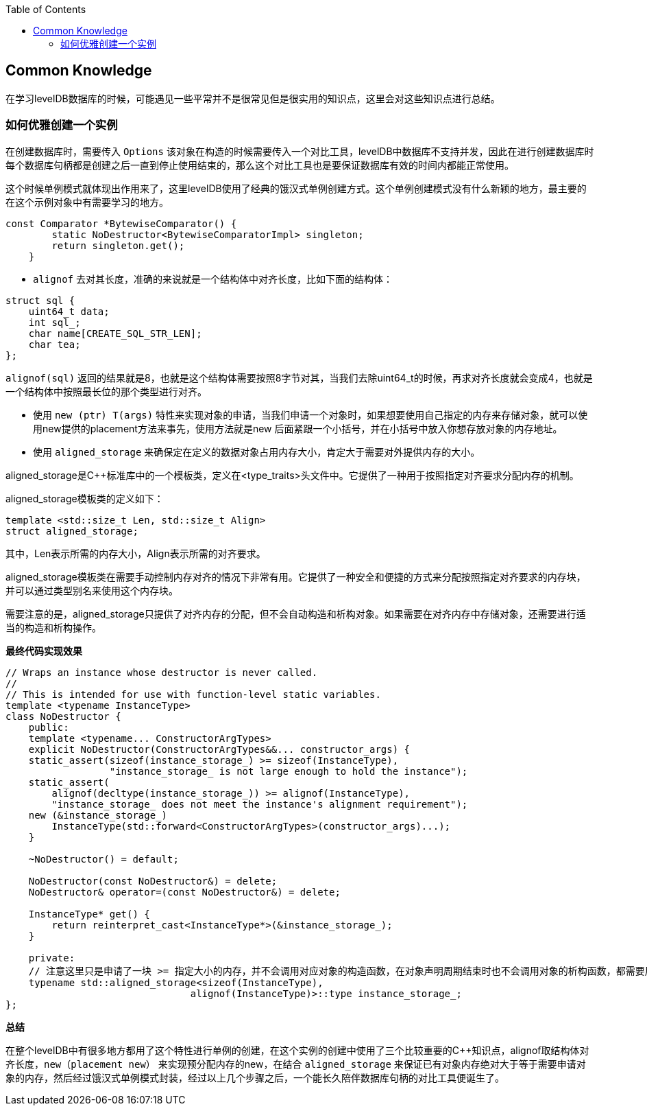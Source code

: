 
:toc:

:icons: font

// 保证所有的目录层级都可以正常显示图片
:path: utils/
:imagesdir: ../image/
:srcdir: ../src


// 只有book调用的时候才会走到这里
ifdef::rootpath[]
:imagesdir: {rootpath}{path}{imagesdir}
:srcdir: {rootpath}../src/
endif::rootpath[]

ifndef::rootpath[]
:rootpath: ../
:srcdir: {rootpath}{path}../src/
endif::rootpath[]


== Common Knowledge

在学习levelDB数据库的时候，可能遇见一些平常并不是很常见但是很实用的知识点，这里会对这些知识点进行总结。

=== 如何优雅创建一个实例

在创建数据库时，需要传入 `Options` 该对象在构造的时候需要传入一个对比工具，levelDB中数据库不支持并发，因此在进行创建数据库时每个数据库句柄都是创建之后一直到停止使用结束的，那么这个对比工具也是要保证数据库有效的时间内都能正常使用。

这个时候单例模式就体现出作用来了，这里levelDB使用了经典的饿汉式单例创建方式。这个单例创建模式没有什么新颖的地方，最主要的在这个示例对象中有需要学习的地方。

[source, cpp]
----
const Comparator *BytewiseComparator() {
        static NoDestructor<BytewiseComparatorImpl> singleton;
        return singleton.get();
    }
----

- `alignof` 去对其长度，准确的来说就是一个结构体中对齐长度，比如下面的结构体：

[source, cpp]
----
struct sql {
    uint64_t data;
    int sql_;
    char name[CREATE_SQL_STR_LEN];
    char tea;
};
----

`alignof(sql)` 返回的结果就是8，也就是这个结构体需要按照8字节对其，当我们去除uint64_t的时候，再求对齐长度就会变成4，也就是一个结构体中按照最长位的那个类型进行对齐。

- 使用 `new (ptr) T(args)` 特性来实现对象的申请，当我们申请一个对象时，如果想要使用自己指定的内存来存储对象，就可以使用new提供的placement方法来事先，使用方法就是new 后面紧跟一个小括号，并在小括号中放入你想存放对象的内存地址。
- 使用 `aligned_storage` 来确保定在定义的数据对象占用内存大小，肯定大于需要对外提供内存的大小。

aligned_storage是C++标准库中的一个模板类，定义在<type_traits>头文件中。它提供了一种用于按照指定对齐要求分配内存的机制。

aligned_storage模板类的定义如下：
[souece, cpp]
----
template <std::size_t Len, std::size_t Align>
struct aligned_storage;
----
其中，Len表示所需的内存大小，Align表示所需的对齐要求。

aligned_storage模板类在需要手动控制内存对齐的情况下非常有用。它提供了一种安全和便捷的方式来分配按照指定对齐要求的内存块，并可以通过类型别名来使用这个内存块。

需要注意的是，aligned_storage只提供了对齐内存的分配，但不会自动构造和析构对象。如果需要在对齐内存中存储对象，还需要进行适当的构造和析构操作。

*最终代码实现效果*
[source, cpp]
----
// Wraps an instance whose destructor is never called.
//
// This is intended for use with function-level static variables.
template <typename InstanceType>
class NoDestructor {
    public:
    template <typename... ConstructorArgTypes>
    explicit NoDestructor(ConstructorArgTypes&&... constructor_args) {
    static_assert(sizeof(instance_storage_) >= sizeof(InstanceType),
                  "instance_storage_ is not large enough to hold the instance");
    static_assert(
        alignof(decltype(instance_storage_)) >= alignof(InstanceType),
        "instance_storage_ does not meet the instance's alignment requirement");
    new (&instance_storage_)
        InstanceType(std::forward<ConstructorArgTypes>(constructor_args)...);
    }

    ~NoDestructor() = default;

    NoDestructor(const NoDestructor&) = delete;
    NoDestructor& operator=(const NoDestructor&) = delete;

    InstanceType* get() {
        return reinterpret_cast<InstanceType*>(&instance_storage_);
    }

    private:
    // 注意这里只是申请了一块 >= 指定大小的内存，并不会调用对应对象的构造函数，在对象声明周期结束时也不会调用对象的析构函数，都需要用户自己手动调用
    typename std::aligned_storage<sizeof(InstanceType),
                                alignof(InstanceType)>::type instance_storage_;
};

----

*总结*

在整个levelDB中有很多地方都用了这个特性进行单例的创建，在这个实例的创建中使用了三个比较重要的C++知识点，alignof取结构体对齐长度，`new（placement new）` 来实现预分配内存的new，在结合 `aligned_storage` 来保证已有对象内存绝对大于等于需要申请对象的内存，然后经过饿汉式单例模式封装，经过以上几个步骤之后，一个能长久陪伴数据库句柄的对比工具便诞生了。




